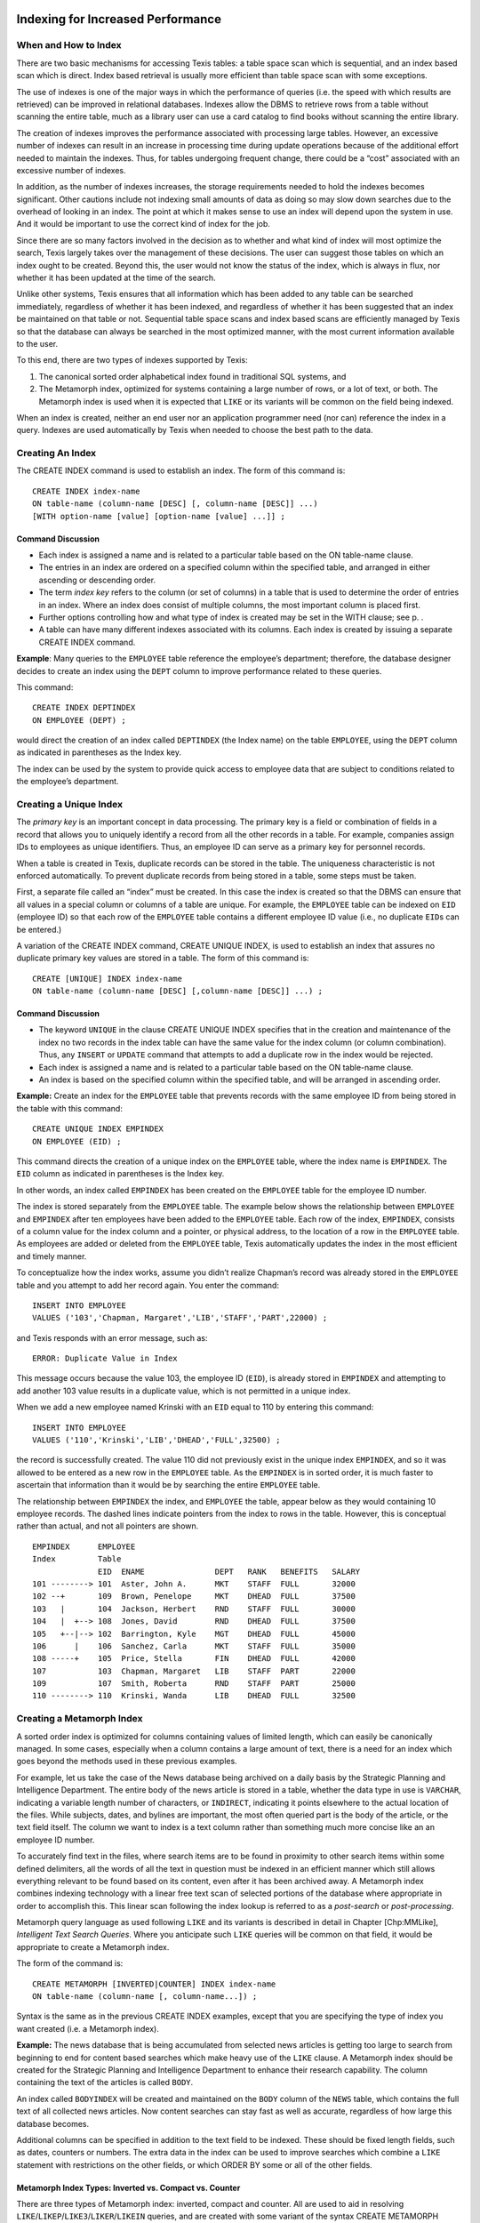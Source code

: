 Indexing for Increased Performance
----------------------------------


When and How to Index
~~~~~~~~~~~~~~~~~~~~~

There are two basic mechanisms for accessing Texis tables: a table space
scan which is sequential, and an index based scan which is direct. Index
based retrieval is usually more efficient than table space scan with
some exceptions.

The use of indexes is one of the major ways in which the performance of
queries (i.e. the speed with which results are retrieved) can be
improved in relational databases. Indexes allow the DBMS to retrieve
rows from a table without scanning the entire table, much as a library
user can use a card catalog to find books without scanning the entire
library.

The creation of indexes improves the performance associated with
processing large tables. However, an excessive number of indexes can
result in an increase in processing time during update operations
because of the additional effort needed to maintain the indexes. Thus,
for tables undergoing frequent change, there could be a “cost”
associated with an excessive number of indexes.

In addition, as the number of indexes increases, the storage
requirements needed to hold the indexes becomes significant. Other
cautions include not indexing small amounts of data as doing so may slow
down searches due to the overhead of looking in an index. The point at
which it makes sense to use an index will depend upon the system in use.
And it would be important to use the correct kind of index for the job.

Since there are so many factors involved in the decision as to whether
and what kind of index will most optimize the search, Texis largely
takes over the management of these decisions. The user can suggest those
tables on which an index ought to be created. Beyond this, the user
would not know the status of the index, which is always in flux, nor
whether it has been updated at the time of the search.

Unlike other systems, Texis ensures that all information which has been
added to any table can be searched immediately, regardless of whether it
has been indexed, and regardless of whether it has been suggested that
an index be maintained on that table or not. Sequential table space
scans and index based scans are efficiently managed by Texis so that the
database can always be searched in the most optimized manner, with the
most current information available to the user.

To this end, there are two types of indexes supported by Texis:

#. The canonical sorted order alphabetical index found in traditional
   SQL systems, and

#. The Metamorph index, optimized for systems containing a large number
   of rows, or a lot of text, or both. The Metamorph index is used when
   it is expected that ``LIKE`` or its variants will be common on the
   field being indexed.

When an index is created, neither an end user nor an application
programmer need (nor can) reference the index in a query. Indexes are
used automatically by Texis when needed to choose the best path to the
data.


Creating An Index
~~~~~~~~~~~~~~~~~

The CREATE INDEX command is used to establish an index. The form of this
command is:

::

         CREATE INDEX index-name
         ON table-name (column-name [DESC] [, column-name [DESC]] ...)
         [WITH option-name [value] [option-name [value] ...]] ;


Command Discussion
""""""""""""""""""

-  Each index is assigned a name and is related to a particular table
   based on the ON table-name clause.

-  The entries in an index are ordered on a specified column within the
   specified table, and arranged in either ascending or descending
   order.

-  The term *index key* refers to the column (or set of columns) in a
   table that is used to determine the order of entries in an index.
   Where an index does consist of multiple columns, the most important
   column is placed first.

-  Further options controlling how and what type of index is created may
   be set in the WITH clause; see p. .

-  A table can have many different indexes associated with its columns.
   Each index is created by issuing a separate CREATE INDEX command.

**Example**: Many queries to the ``EMPLOYEE`` table reference the
employee’s department; therefore, the database designer decides to
create an index using the ``DEPT`` column to improve performance related
to these queries.

This command:

::

         CREATE INDEX DEPTINDEX
         ON EMPLOYEE (DEPT) ;

would direct the creation of an index called ``DEPTINDEX`` (the Index
name) on the table ``EMPLOYEE``, using the ``DEPT`` column as indicated
in parentheses as the Index key.

The index can be used by the system to provide quick access to employee
data that are subject to conditions related to the employee’s
department.


Creating a Unique Index
~~~~~~~~~~~~~~~~~~~~~~~

The *primary key* is an important concept in data processing. The
primary key is a field or combination of fields in a record that allows
you to uniquely identify a record from all the other records in a table.
For example, companies assign IDs to employees as unique identifiers.
Thus, an employee ID can serve as a primary key for personnel records.

When a table is created in Texis, duplicate records can be stored in the
table. The uniqueness characteristic is not enforced automatically. To
prevent duplicate records from being stored in a table, some steps must
be taken.

First, a separate file called an “index” must be created. In this case
the index is created so that the DBMS can ensure that all values in a
special column or columns of a table are unique. For example, the
``EMPLOYEE`` table can be indexed on ``EID`` (employee ID) so that each
row of the ``EMPLOYEE`` table contains a different employee ID value
(i.e., no duplicate ``EID``\ s can be entered.)

A variation of the CREATE INDEX command, CREATE UNIQUE INDEX, is used to
establish an index that assures no duplicate primary key values are
stored in a table. The form of this command is:

::

         CREATE [UNIQUE] INDEX index-name
         ON table-name (column-name [DESC] [,column-name [DESC]] ...) ;


Command Discussion
""""""""""""""""""

-  The keyword ``UNIQUE`` in the clause CREATE UNIQUE INDEX specifies
   that in the creation and maintenance of the index no two records in
   the index table can have the same value for the index column (or
   column combination). Thus, any ``INSERT`` or ``UPDATE`` command that
   attempts to add a duplicate row in the index would be rejected.

-  Each index is assigned a name and is related to a particular table
   based on the ON table-name clause.

-  An index is based on the specified column within the specified table,
   and will be arranged in ascending order.

**Example:** Create an index for the ``EMPLOYEE`` table that prevents
records with the same employee ID from being stored in the table with
this command:

::

         CREATE UNIQUE INDEX EMPINDEX
         ON EMPLOYEE (EID) ;

This command directs the creation of a unique index on the ``EMPLOYEE``
table, where the index name is ``EMPINDEX``. The ``EID`` column as
indicated in parentheses is the Index key.

In other words, an index called ``EMPINDEX`` has been created on the
``EMPLOYEE`` table for the employee ID number.

The index is stored separately from the ``EMPLOYEE`` table. The example
below shows the relationship between ``EMPLOYEE`` and ``EMPINDEX`` after
ten employees have been added to the ``EMPLOYEE`` table. Each row of the
index, ``EMPINDEX``, consists of a column value for the index column and
a pointer, or physical address, to the location of a row in the
``EMPLOYEE`` table. As employees are added or deleted from the
``EMPLOYEE`` table, Texis automatically updates the index in the most
efficient and timely manner.

To conceptualize how the index works, assume you didn’t realize
Chapman’s record was already stored in the ``EMPLOYEE`` table and you
attempt to add her record again. You enter the command:

::

         INSERT INTO EMPLOYEE
         VALUES ('103','Chapman, Margaret','LIB','STAFF','PART',22000) ;

and Texis responds with an error message, such as:

::

         ERROR: Duplicate Value in Index

This message occurs because the value 103, the employee ID (``EID``), is
already stored in ``EMPINDEX`` and attempting to add another 103 value
results in a duplicate value, which is not permitted in a unique index.

When we add a new employee named Krinski with an ``EID`` equal to 110 by
entering this command:

::

         INSERT INTO EMPLOYEE
         VALUES ('110','Krinski','LIB','DHEAD','FULL',32500) ;

the record is successfully created. The value 110 did not previously
exist in the unique index ``EMPINDEX``, and so it was allowed to be
entered as a new row in the ``EMPLOYEE`` table. As the ``EMPINDEX`` is
in sorted order, it is much faster to ascertain that information than it
would be by searching the entire ``EMPLOYEE`` table.

The relationship between ``EMPINDEX`` the index, and ``EMPLOYEE`` the
table, appear below as they would containing 10 employee records. The
dashed lines indicate pointers from the index to rows in the table.
However, this is conceptual rather than actual, and not all pointers are
shown.

::

    EMPINDEX      EMPLOYEE
    Index         Table
                  EID  ENAME               DEPT   RANK   BENEFITS   SALARY
    101 --------> 101  Aster, John A.      MKT    STAFF  FULL       32000
    102 --+       109  Brown, Penelope     MKT    DHEAD  FULL       37500
    103   |       104  Jackson, Herbert    RND    STAFF  FULL       30000
    104   |  +--> 108  Jones, David        RND    DHEAD  FULL       37500
    105   +--|--> 102  Barrington, Kyle    MGT    DHEAD  FULL       45000
    106      |    106  Sanchez, Carla      MKT    STAFF  FULL       35000
    108 -----+    105  Price, Stella       FIN    DHEAD  FULL       42000
    107           103  Chapman, Margaret   LIB    STAFF  PART       22000
    109           107  Smith, Roberta      RND    STAFF  PART       25000
    110 --------> 110  Krinski, Wanda      LIB    DHEAD  FULL       32500


Creating a Metamorph Index
~~~~~~~~~~~~~~~~~~~~~~~~~~

A sorted order index is optimized for columns containing values of
limited length, which can easily be canonically managed. In some cases,
especially when a column contains a large amount of text, there is a
need for an index which goes beyond the methods used in these previous
examples.

For example, let us take the case of the News database being archived on
a daily basis by the Strategic Planning and Intelligence Department. The
entire body of the news article is stored in a table, whether the data
type in use is ``VARCHAR``, indicating a variable length number of
characters, or ``INDIRECT``, indicating it points elsewhere to the
actual location of the files. While subjects, dates, and bylines are
important, the most often queried part is the body of the article, or
the text field itself. The column we want to index is a text column
rather than something much more concise like an an employee ID number.

To accurately find text in the files, where search items are to be found
in proximity to other search items within some defined delimiters, all
the words of all the text in question must be indexed in an efficient
manner which still allows everything relevant to be found based on its
content, even after it has been archived away. A Metamorph index
combines indexing technology with a linear free text scan of selected
portions of the database where appropriate in order to accomplish this.
This linear scan following the index lookup is referred to as a
*post-search* or *post-processing*.

Metamorph query language as used following ``LIKE`` and its variants is
described in detail in Chapter [Chp:MMLike], *Intelligent Text Search
Queries*. Where you anticipate such ``LIKE`` queries will be common on
that field, it would be appropriate to create a Metamorph index.

The form of the command is:

::

         CREATE METAMORPH [INVERTED|COUNTER] INDEX index-name
         ON table-name (column-name [, column-name...]) ;

Syntax is the same as in the previous CREATE INDEX examples, except that
you are specifying the type of index you want created (i.e. a Metamorph
index).

**Example:** The news database that is being accumulated from selected
news articles is getting too large to search from beginning to end for
content based searches which make heavy use of the ``LIKE`` clause. A
Metamorph index should be created for the Strategic Planning and
Intelligence Department to enhance their research capability. The column
containing the text of the articles is called ``BODY``.

An index called ``BODYINDEX`` will be created and maintained on the
``BODY`` column of the ``NEWS`` table, which contains the full text of
all collected news articles. Now content searches can stay fast as well
as accurate, regardless of how large this database becomes.

Additional columns can be specified in addition to the text field to be
indexed. These should be fixed length fields, such as dates, counters or
numbers. The extra data in the index can be used to improve searches
which combine a ``LIKE`` statement with restrictions on the other
fields, or which ORDER BY some or all of the other fields.


Metamorph Index Types: Inverted vs. Compact vs. Counter
"""""""""""""""""""""""""""""""""""""""""""""""""""""""

There are three types of Metamorph index: inverted, compact and counter.
All are used to aid in resolving
``LIKE``/``LIKEP``/``LIKE3``/``LIKER``/``LIKEIN`` queries, and are
created with some variant of the syntax CREATE METAMORPH INDEX.


Inverted
""""""""

An inverted Metamorph index is the most commonly used type of Metamorph
index, and is created with CREATE METAMORPH INVERTED INDEX. In Texis
version 7 (and ``compatibilityversion`` 7) and later, this is the
default Metamorph index type created when no other flags are given, e.g.
CREATE METAMORPH INDEX; in version 6 (or ``compatibilityversion`` 6), a
compact index is created. The version 7 index option WORDPOSITIONS ’on’
(p. ) also explicitly creates this type of Metamorph index (same effect
as the ``INVERTED`` flag after ``METAMORPH``).

An inverted Metamorph index maintains knowledge not only of what rows
words occur in, but also what position in each row the words occur in
(the ``WORDPOSITIONS``). With such an index Texis can often avoid a
post-search altogether, because the index contains all the information
needed for phrase resolution and rank computation. This can speed up
searches more than a compact Metamorph index, especially for ranking
queries using ``LIKEP``, or phrase searches. Because of the greater
range of queries resolvable with an inverted Metamorph index (vs.
compact), in Texis version 7 and later it is the default Metamorph type
created. However, an inverted Metamorph index consumes more disk space,
typically 20-30% of the text size versus about 7% for a compact
Metamorph index. Index updating is also slower because of this.


Compact
"""""""

A compact Metamorph index maintains knowledge of what rows words occur
in, but does not store word position information. In Texis version 7 and
later, it is created by adding the index option WORDPOSITIONS ’off’
(p. ). In Texis version 6 and earlier, this was the default Metamorph
index type, and was created with CREATE METAMORPH INDEX (no
flags/options).

Because of the lack of word position information, a compact Metamorph
index only consumes about 7% of the text size in disk space (vs. about
20-30% for a Metamorph inverted index); this compact size can also speed
up its usage. However, a post-process search is needed after index usage
if the query needs word-position information (e.g. to resolve phrases,
within “``w/N``” operators, ``LIKEP`` ranking), which can greatly slow
such queries. Thus a compact Metamorph index is best suited to queries
that do not need word position information, such as single non-phrased
words with no special pattern matchers, and no ranking (e.g. ``LIKE``).
A ``LIKER`` or ``LIKE3`` search (below), which never does a post-search,
can also use a compact Metamorph index without loss of performance.


Counter
"""""""

A Metamorph counter index contains the same information that a compact
Metamorph index has, but also includes additional information which
improves the performance of ``LIKEIN`` queries. If you are doing
``LIKEIN`` queries then you should create this type of index, otherwise
you should use either the normal or inverted forms of the Metamorph
index. A Metamorph counter index is created with CREATE METAMORPH
COUNTER INDEX; in Texis version 7 and later the COUNTS ’on’ index option
(p. ) can be given instead of the ``COUNTER`` flag to accomplish the
same action.


Metamorph Index Capabilities and Limitations
""""""""""""""""""""""""""""""""""""""""""""

As with any tool the best use can be obtained by knowing the
capabilities and limitations of the tool. The Metamorph index allows for
rapid location of records containing one or more keywords. The Metamorph
index also takes care of some of the set logic.

The following should be noted when generating queries. The most
important point is the choice of keywords. If a keyword is chosen that
occurs in many files, then the index will have to do more work to keep
track of all the files possibly containing that word. A good general
rule of thumb is “The longer the word, the faster the search”.

Also, neither type of Metamorph index is useful for special pattern
matchers (REX, XPM, NPM) as these terms cannot be indexed. If other
indexable terms are present in the query, the index will be used with
them to narrow the result list, but a post-search or possibly even a
complete linear scan of the table may be needed to resolve special
pattern matchers.


Using LIKE3 for Index Only Search (No Post-Search)
~~~~~~~~~~~~~~~~~~~~~~~~~~~~~~~~~~~~~~~~~~~~~~~~~~

In certain special cases, such as static information which does not
change at all except under very controlled circumstances easily managed
by the system administrator, there may be instances where an index based
search with no qualifying linear post-search may be done without losing
meaningful responses to entered queries.

This kind of search is completely optimized based on certain defaults
which would be known to be acceptable, including:

-  All the search items can be keywords (i.e., no special pattern
   matchers will be used).

-  All searches can be done effectively within the length of the field
   (i.e., the delimiters used to define proximity of search items is the
   length of the whole text field).

As more often than not maintaining all the above rules is impractical,
dispensing with the post-search would not be done very frequently.
However, in some circumstances where these rules fit, the search
requirements are narrow, and speed is of the essence, the post-search
can be eliminated for optimization purposes.

Texis will examine the query given to ``LIKE``, and if it can guarantee
the same results without the post-search it will not perform the
post-search, and ``LIKE`` will then be equivalent to ``LIKE3``. With
these caveats in mind, ``LIKE3`` may be substituted for ``LIKE`` in any
of the queries illustrated in the previous chapters.


Creating an Inverted Index
~~~~~~~~~~~~~~~~~~~~~~~~~~

The inverted index (not to be confused with a Metamorph inverted index–a
different type of index) is a highly specialized index, which is
designed to speed up one class of query only, and as such has some
limitations on its use. The primary limitation is that it can currently
only be used on a field that is of the type UNSIGNED INT or ``DATE``.
Inverted indexes can be used to speed up the ORDER BY operation in the
case that you are ordering by the field that was indexed only. For
maximum effect you should also have the indexed ordered in the same
manner as the ORDER BY. In other words if you want a descending order,
you should have a descending index.

An inverted index can be created using this command:

::

         CREATE INVERTED INDEX SALINDEX
         ON EMPLOYEE (SALARY) ;


Index Options
~~~~~~~~~~~~~

A series of index options may be specified using a WITH clause at the
end of any CREATE [index-type] INDEX statement:

::

         CREATE [index-type] INDEX index-name
         ON table-name (column-name [DESC] [, column-name [DESC]] ...)
         [WITH option-name [value] [option-name [value] ...]] ;

Index options control how the index is made, or what sub-type of index
is created. Many options are identical to global or server properties
set with the SET statement (p. ), but as options are set directly in the
CREATE INDEX statement, they override those server properties, yet only
apply to the statement they are set in. Thus, using index options allows
modularization of CREATE INDEX statements, making it clearer what
settings apply to what index by directly specifying them in the CREATE
statement, and avoiding side-effects on later statements.

Note that the WITH clause is only supported in Texis version 7 and
later. Previous releases can only set server-wide properties, via the
SET statement.


Available Options
"""""""""""""""""

The available index options are as follows. Note that some options are
only applicable to certain index types, as noted; using a option that
does not apply to the given index type will result in an error:

-  | ``counts 'on'|'off'``
   | For Metamorph or Metamorph counter index types only. If set to
     “``on``”, creates a Metamorph counter type index (useful for
     ``LIKEIN`` searches); if “``off``” (the default), a regular
     Metamorph or Metamorph inverted index is created.

-  | ``indexmaxsingle N``
   | For Metamorph, Metamorph inverted, and Metamorph counter index
     types only. Same as the indexmaxsingle server property (p. ).

-  | ``indexmem N``

-  | ``indexmeter N|type``

-  | ``indexspace N``

-  | ``indexvalues type``
   | These options have the same effect as the same-named server
     properties set with SET.

-  | ``indexversion N``

-  | ``keepnoise 'on'|'off'``

-  | ``noiselist ('word','word',...)``

-  | ``textsearchmode mode``

-  | ``wordexpressions ('expr','expr',...)``
   | For Metamorph, Metamorph inverted, and Metamorph counter index
     types only. Same effect as the same-named server properties.

-  | ``wordpositions 'on'|'off'``
   | For Metamorph and Metamorph inverted index types only. If “``on``”
     (the default in version or ``compatibilityversion`` 7 and later),
     creates a full-inversion (Metamorph inverted) index; if “``off``”,
     creates a compact (Metamorph) index.

-  | ``max_index_text N``

-  | ``stringcomparemode mode``
   | For regular index types only. Same effect as the same-named server
     properties.


Dropping an Index
~~~~~~~~~~~~~~~~~

Any index – unique or non-unique, sorted order or Metamorph – can be
eliminated if it is no longer needed. The DROP INDEX command is used to
remove an index. The format of this command is similar to the DROP TABLE
command illustrated in Chapter [chp:TabDef].

::

         DROP INDEX  index-name ;

**Example:** Let’s say the ``DEPTINDEX`` is no longer needed. Delete it
with this statement:

::

         DROP INDEX  DEPTINDEX ;

The table on which the index was created would not be touched. However,
the index created for it has been removed.


Keeping the Database Current
----------------------------

[chp:DBCurr]

To keep the data in your database current, three types of transactions
must be performed on the data. These transactions are:

#. Adding new records.

#. Changing existing records.

#. Deleting records no longer needed.


Adding New Records
~~~~~~~~~~~~~~~~~~

Once a table has been defined and before any data can be retrieved, data
must be entered into the table. Initially, data can be entered into the
table in several ways:

-  Batch mode: Data is loaded into the table from a file.

-  Interactive mode: Data for each record is added by interactive
   prompting of each column in a record.

-  Line Input: A row of data is keyed for insertion into a table using a
   line editor and then is submitted to the database.

Generally a Load Program would be used to load data into the tables at
the outset. It would be unusual to use line input especially to get
started, but it is used in the following examples so that the correct
syntax can be clearly seen.


Inserting One Row at a Time
"""""""""""""""""""""""""""

In addition to initially loading data into tables, records can be added
at any time to keep a table current. For example, if a new employee is
hired, a new record, or row, would be added to the EMPLOYEE table. The
``INSERT`` command is used to enter a row into a table. The command has
two formats:

#. Entering one row at a time.

#. Entering multiple rows at a time.

In the first format, the user enters values one row at a time, using the
following version of the ``INSERT`` command:

::

         INSERT INTO  table-name [(column-name1 [,column-name2] ... )]
         VALUES  (value1, value2 ... ) ;


Command Discussion
""""""""""""""""""

-  The INSERT INTO clause indicates that you intend to add a row to a
   table.

-  Following the INSERT INTO clause, the user specifies the name of the
   table into which the data is to be inserted.

-  When data values are being entered in the same order the columns were
   created in there is no need to list the column names following the
   INSERT INTO clause. However, sometimes when a row is added, the
   correct ordering of column values is not known. In those cases, the
   columns being added must be listed following the table name in the
   order that the values will be supplied.

-  Following the keyword VALUES are the values to be added to one row of
   a table. The entire row of values is placed within parentheses. Each
   data value is separated from the next by a comma. The first value
   corresponds to the first column in the table; the second value
   corresponds to the second column in the table, and so on.

**Example:** When the EMPLOYEE table is first created, it has no
employee data stored in it. Add the first record to the table, where the
data values we have are as follows:

::

         EID = 101
         ENAME = Aster, John A.
         DEPT = MKT
         RANK = STAFF
         BENEFITS = FULL
         SALARY = 32000

You can create a record containing these values by entering this
command:

::

         INSERT INTO EMPLOYEE
         VALUES (101,'Aster, John A.','MKT','STAFF','FULL',32000) ;

Quotes are placed around character values so Texis can distinguish data
values from column names.

A new employee record gets added to the EMPLOYEE table, so that the
table now looks like this, if this were the only row entered:

::

      EID  ENAME               DEPT   RANK   BENEFITS   SALARY

      101  Aster, John A.      MKT    STAFF  FULL       32000


Inserting Text
""""""""""""""

There are a few different ways to manage large quantities of text in a
database. The previous examples given for the REPORT table concentrated
on the VARCHAR (variable length character) column which held a filename
as a character string; e.g., ``'/data/rnd/ink.txt'`` as stored in the
FILENAME column. This column manages the filename only, not the text
contained in that file.

In the examples used in Chapter [chp:TabDef], *Table Definition*, a
RESUME table is created which uses a VARCHAR field of around 2000
characters to hold the text of the resumes. In this case, the job
experience text of each resume is stored in the column EXP. A Load
Program would be used to insert text of this length into the column of a
table.

Another way Texis has of managing text is to allow the files to remain
outside the confines of the table. Where the INDIRECT data type is used,
a filename can be entered as a value which points to an actual file,
rather than treated as a character string. The INDIRECT type looks at
the contents of the file when doing ``LIKE``, and these contents can be
retrieved using the API (Application Program Interface).

The form of the INSERT INTO command is the same as above. Where a data
type is defined as ``INDIRECT``, a filename may be entered as the value
of one or more columns.

**Example:** Let’s say we have the following information available for a
resume to be entered into the RESUME table, and that the job experience
column EXP has been defined as INDIRECT.

::

        RES_ID = R421
        RNAME = Smith, James
        JOB = Jr Analyst
        EDUC = B.A. 1982 Radford University
        EXP = contained in the resume file "/usr/local/resume/smith.res"

Use this INSERT INTO statement to add a row containing this information
to the RESUME table:

::

         INSERT INTO RESUME
         VALUES ('R421','Smith, James','Jr Analyst',
                 'B.A. 1982 Radford University',
                 '/usr/local/resume/smith.res') ;

The EXP column acts as a pointer to the full text files containing the
resumes. As such, the text in those files responds to all
``SELECT``-``FROM``-``WHERE`` statements. Thus Metamorph queries used
after ``LIKE`` can be done on the text content manipulated by Texis in
this table.


Inserting Multiple Rows at a Time
"""""""""""""""""""""""""""""""""

In addition to adding values to a table one row at a time, you can also
use a variation of the ``INSERT`` command to load some or all data from
one table into another table. The second form of the ``INSERT`` command
is used when you want to create a new table based on the results of a
query against an existing table. The form of this ``INSERT`` command is:

::

         INSERT INTO table-name
           SELECT  expression1 [,expression2] ...
           FROM    table-name
           [WHERE  search-condition] ;


Command Discussion
""""""""""""""""""

-  The INSERT INTO clause indicates that you intend to add a row or rows
   to a table.

-  Following the INSERT INTO clause, the user specifies the name of the
   table to be updated.

-  The query is evaluated, and a copy of the results from the query is
   stored in the table specified after the INSERT INTO clause. If rows
   already exist in the table being copied to, then the new rows are
   added to the end of the table.

-  Block inserts of text columns using ``INDIRECT`` respond just as any
   other column.

**Example:** Finance wants to do an analysis by department of the
consequences of a company wide 10% raise in salaries, as it would affect
overall departmental budgets. We want to manipulate the relational
information stored in the database without affecting the actual table in
use.

*Step 1:* Create a new table named EMP\_RAISE, where the projected
results can be studied without affecting the live stored information.
Use this CREATE TABLE statement, which defines data types as in the
original table, EMPLOYEE, creating an empty table.

::

         CREATE TABLE  EMP_RAISE
           (EID       INTEGER
            ENAME     CHAR(15)
            DEPT      CHAR(3)
            RANK      CHAR(5)
            BENEFITS  CHAR(4)
            SALARY    INTEGER) ;

*Step 2:* Copy the data in the EMPLOYEE table to the EMP\_RAISE table.
We will later change salaries to the projected new salaries using the
``UPDATE`` command. For now, the new table must be loaded as follows:

::

         INSERT INTO  EMP_RAISE
           SELECT  *
           FROM    EMPLOYEE ;

The number of records which exist in the EMPLOYEE table at the time this
INSERT INTO command is done is the number of records which will be
created in the new EMP\_RAISE table. Now that the new table has data
values, it can be queried and updated, without affecting the data in the
EMPLOYEE table.

An easier way to create a copy of the table is to use the following
syntax:

::

         CREATE TABLE  EMP_RAISE AS
           SELECT  *
           FROM    EMPLOYEE ;

which creates the table, and copies it in one statement. Any indexes on
the original table will not be created on the new one.


Updating Records
~~~~~~~~~~~~~~~~

Very often data currently stored in a table needs to be corrected or
changed. For example, a name may be misspelled or a salary figure
increased. To modify the values of one or more columns in one or more
records of a table, the user specifies the ``UPDATE`` command. The
general form of this statement is:

::

         UPDATE  table-name
         SET     column-name1 = expression1
                 [,column-name2 = expression2] ...
         [WHERE  search-condition] ;


Command Discussion
""""""""""""""""""

-  The ``UPDATE`` clause indicates which table is to be modified.

-  The SET clause is followed by the column or columns to be modified.
   The expression represents the new value to be assigned to the column.
   The expression can contain constants, column names, or arithmetic
   expressions.

-  The record or records being modified are found by using a search
   condition. All rows that satisfy the search condition are updated. If
   no search condition is supplied, all rows in the table are updated.

**Example:** Change the benefits for the librarian Margaret Chapman from
partial to full with this statement:

::

         UPDATE EMPLOYEE
         SET    BENEFITS = 'FULL'
         WHERE  EID = 103 ;

The value ``'FULL'`` is the change being made. It will replace the
current value ``'PART'`` listed in the BENEFITS column for Margaret
Chapman, whose employee ID number is 103. A change is made for all
records that satisfy the search condition; in this example, only one row
is updated.

**Example:** The finance analysis needs to include the effects of a 10%
pay raise to all staff; i.e., to all employees whose RANK is STAFF.

Use this statement to update all staff salaries with the intended raise:

::

         UPDATE  EMP_RAISE
         SET     SALARY = SALARY * 1.1
         WHERE   RANK = 'STAFF' ;

If a portion of the EMP\_RAISE table looked like this before the update:

::

      EID  ENAME               DEPT   RANK   BENEFITS   SALARY
      101  Aster, John A.      MKT    STAFF  FULL       32000
      102  Barrington, Kyle    MGT    DHEAD  FULL       45000
      103  Chapman, Margaret   LIB    STAFF  PART       22000
      104  Jackson, Herbert    RND    STAFF  FULL       30000
      105  Price, Stella       FIN    DHEAD  FULL       42000
      106  Sanchez, Carla      MKT    STAFF  FULL       35000
      107  Smith, Roberta      RND    STAFF  PART       25000

It would look like this after the update operation:

::

      EID  ENAME               DEPT   RANK   BENEFITS   SALARY
      101  Aster, John A.      MKT    STAFF  FULL       35200
      102  Barrington, Kyle    MGT    DHEAD  FULL       45000
      103  Chapman, Margaret   LIB    STAFF  PART       24200
      104  Jackson, Herbert    RND    STAFF  FULL       33000
      105  Price, Stella       FIN    DHEAD  FULL       42000
      106  Sanchez, Carla      MKT    STAFF  FULL       38500
      107  Smith, Roberta      RND    STAFF  PART       27500

Notice that only the STAFF rows are changed to reflect the increase.
DHEAD row salaries remain as they were. As a word of caution, it’s easy
to “accidentally” modify all rows in a table. Check your statement
carefully before executing it.


Making a Texis Owned File
~~~~~~~~~~~~~~~~~~~~~~~~~

When a file is inserted into an INDIRECT column, the ownership and
location of the file remains as it was when loaded. If the resume file
called “``/usr/local/resume/smith.res``” was owned by the Library, it
will remain so when pointed to by the INDIRECT column unless you take
steps to make it otherwise. For example, if Personnel owns the RESUME
table but not the files themselves, an attempt to update the resume
files would not be successful. The management and handling of the resume
files is still in the domain of the Library.

The system of INDIRECT data types is a system of pointers to files. The
file pointed to can either exist on the system already and remain where
it is, or you can instruct Texis to create a copy of the file under its
own ownership and control. In either case, the file still exists outside
of Texis.

Where you want Texis to own a copy of the data, a Texis owned file can
be made with the TOIND function. You can then do whatever you want with
one version without affecting the other, including removing the original
if that is appropriate. The permissions on such Texis owned files will
be the same as the ownership and permissions assigned to the Texis table
which owns it.

The file is copied into the table using an ``UPDATE`` statement. The
form of ``UPDATE`` is the same, but with special use of the expression
for the column name following SET. The form of this portion of the
``UPDATE`` statement would be:

::

         UPDATE  table-name
         SET     column-name = toind (fromfile ('local-file') ) ;

The change you are making is to the named column. With SET, you are
taking text from the file (“fromfile”) as it currently exists on the
system (“local-file”), and copying it to an INDIRECT text column
(“toind”) pointed to by the Texis table named by ``UPDATE``. The name of
the local file is in quotes, as it is a character string, and is in
parentheses as the argument of the function “``fromfile``”. The whole
“``fromfile``” function is in parentheses as the argument of the
function “``toind``”.

**Example:** To make a Texis owned copy of the Smith resume file for the
RESUME table, use this ``UPDATE`` statement:

::

         UPDATE  RESUME
         SET     EXP = toind (fromfile ('/usr/local/resume/smith.res') ) ;

The “``smith.res``” file now exists as part of the Texis table RESUME,
while still remaining outside it. Once you have made Texis owned copies
of any such files, you can operate on the text in the table without
affecting the originals. And you can decide whether it is prudent to
retain the original copies of the files or whether that would now be an
unnecessary use of space.


Deleting Records
~~~~~~~~~~~~~~~~

Records are removed from the database when they are no longer relevant
to the application. For example, if an employee leaves the company, data
concerning that person can be removed. Or if we wish to remove the data
from certain departments which are not of interest to the pay raise
analysis, we can delete those records from the temporary analysis table.

Deleting a record removes all data values in a row from a table. One or
more rows from a table can be deleted with the use of the ``DELETE``
command. This command has the following form:

::

         DELETE FROM  table-name
         [WHERE  search-condition] ;


Command Discussion
""""""""""""""""""

-  The DELETE FROM clause indicates you want to remove a row from a
   table. Following this clause, the user specifies the name of the
   table from which data is to be deleted.

-  To find the record or records being deleted, use a search condition
   similar to that used in the ``SELECT`` statement.

-  Where INDIRECT text columns are concerned, such rows will be deleted
   just as any other when DELETE FROM is used. However, the files
   pointed to by INDIRECT will only be removed where managed by Texis,
   as defined in the previous section on Texis owned files.

An employee whose ID number is 117 has quit his job. Use this statement
to delete his record from the EMPLOYEE table.

::

         DELETE FROM EMPLOYEE
         WHERE  EID = 117 ;

All records which satisfy the search condition are deleted. In this
case, one record is deleted from the table. Note that the entire record:

::

         117  Peters, Robert      SPI    DHEAD  FULL       34000

is deleted, not just the column specified in the ``WHERE`` clause.

When you delete records, aim for consistency. For example, if you intend
to delete Peters’ record in the EMPLOYEE table, you must also delete the
reference to Peters as department head in the DEPARTMENT table and so
on. This would involve two separate operations.

**Example:** Let’s say we want to delete all the department heads from
the EMP\_RAISE table as they are not really part of the analysis. Use
this statement:

::

         DELETE FROM EMP_RAISE
         WHERE  RANK = 'DHEAD' ;

The block of all records of employees who are department heads are
removed from the EMP\_RAISE table, leaving the table with just these
entries:

::

      EID  ENAME               DEPT   RANK   BENEFITS   SALARY
      101  Aster, John A.      MKT    STAFF  FULL       32000
      103  Chapman, Margaret   LIB    STAFF  PART       22000
      104  Jackson, Herbert    RND    STAFF  FULL       30000
      106  Sanchez, Carla      MKT    STAFF  FULL       35000
      107  Smith, Roberta      RND    STAFF  PART       25000

If the finance analyst wanted to empty the table of existing entries and
perhaps load in new ones from a different part of the organization, this
could be done with this statement:

::

         DELETE FROM  EMP_RAISE ;

All rows of EMP\_RAISE would be deleted, leaving an empty table.
However, the definition of the table has not been deleted; it still
exists even though it has no data values, so rows can be added to the
table at any time.

It is important to note the difference between the ``DELETE`` command
and the DROP TABLE command. In the former, you eliminate one or more
rows from the indicated table. However, the structure of the table is
still defined, and rows can be added to the table at any time. In the
case of the DROP TABLE command, the table definition is removed from the
system catalog. You have removed not only access to the data in the
table, but also access to the table itself. Thus, to add data to a
“dropped” table, you must first create the table again.


Security
--------

[Chp:Sec]

Many people have access to a database: managers, analysts, data-entry
clerks, programmers, temporary workers, and so on. Each individual or
group needs different access to the data in the database. For example,
the Finance Director needs access to salary data, while the receptionist
needs access only to names and departments. R&D needs access to the
library’s research reports, while Legal needs access to depositions in
pertinent court cases.

Texis maintains permissions which work in conjunction with the operating
system security. Texis will not change the operating system permissions
on a table, but it will change the permissions on the indices to match
those on the table.

This scheme allows the operating system to give a broad class of
security, while Texis maintains finer detail. The reason for the
combination is that Texis can not control what the user does with the
operating system, and the operating system does not have the detailed
permissions required for a database.

When a table is created it initially has full permissions for the
creator, and read/write operating system permissions for the creator
only.

When using Texis permissions the operating system can still deny access
which Texis believes is proper. To prevent this from happening Texis
should always be run as one user id, which owns the database. The
easiest way of doing this on Unix is to set the suid bit on all the
programs that form the Texis package, as well as any user programs
written with the direct library, and change the user to a common user,
for example texis. Alternative methods may exist for other operating
systems.


Creating Users and Logging In
~~~~~~~~~~~~~~~~~~~~~~~~~~~~~

When a database is created there are two users created by default. The
default users are PUBLIC and \_SYSTEM. PUBLIC has the minimal
permissions possible in Texis, and \_SYSTEM has the maximum permissions
in Texis. When these are created they are created without any password.
You should change the password on \_SYSTEM to prevent security issues.
The password on PUBLIC can be left blank to allow anonymous access to
the database, or it can be set to restrict access.

When logging into Texis the username will default to PUBLIC if none is
specified. This means that tables will be created owned by PUBLIC, and
all users will have permissions to use the tables. It is possible to use
only the PUBLIC user while developing a database, although if multiple
people are working on the database you should see the previous comments
about operating system permissions.

To create new users in the database you must may either use the program
tsql -a a, and you will be prompted for the user’s information, or you
can user the CREATE USER SQL statement. You must log in as \_SYSTEM to
add or delete users.

The syntax for the user administration command in SQL are as follows:

::

    CREATE USER username IDENTIFIED BY password ;

    ALTER  USER username IDENTIFIED BY password ;

    DROP   USER username ;

You may issue the ``ALTER`` ``USER`` command if you are logged in as the
same user that is given in the statement, or if you are \_SYSTEM. The
password should be given as a string in single quotes. The ``ALTER``
``USER`` statement is used to change a user’s password; the new password
being specified in the command. Dropping a user will not remove any
tables owned by that user.


Granting Privileges
~~~~~~~~~~~~~~~~~~~

In Texis, the creator of the database would be the automatic
administrator of security. This individual can grant to other users
different powers, such as the ability to read only, to modify, or to
delete data in the database. Through the authorization subsystem, user
names and password control which users can see what data. Each user
signs onto the computer system with his or her own user name and
password (i.e., user identification) and cannot access without
permission tables created by some other user with a different user name.

The person who creates a table is considered the “owner” of the table.
Initially, that person is the only one who can access, update, and
destroy the table. The owner, however, can grant to other users the
right, or privilege, to do the following:

-  Access the tables created by the owner.

-  Add, change, or delete values in a table.

-  Grant rights the user receives from the owner to other users.

The owner of the table can grant to other users privileges that include
the following:

``SELECT``: Retrieve rows without changing values in a table.

``INSERT``: Add new rows to a table.

``UPDATE``: Change values in a table.

``DELETE``: Remove rows from a table.

The authorization subsystem of Texis is based on privileges that are
controlled by the statements GRANT and REVOKE. The GRANT command allows
the “owner” of a table to specify the operations, or privileges, that
other users may perform on a table. The format of the command is:

::

         GRANT  [ALL]
                privilege1 [,privilege2] ...
         ON     table-name1
         TO     PUBLIC
                userid1 [,userid2] ...
         [WITH GRANT OPTION] ;


Command Discussion
""""""""""""""""""

-  GRANT is a required keyword that indicates you are granting access to
   tables to other users.

-  Privilege refers to the type of privilege or privileges you are
   granting. One or more of the following privileges can be granted:
   ``SELECT``, ``INSERT``, ``UPDATE``, ``DELETE``, and ``ALTER``.
   Alternatively, ALL can be specified if all of the above actions are
   to be granted to the user.

-  ON indicates the table(s) to which these privileges are being
   assigned.

-  PUBLIC is used if the privileges are to granted to all users. If you
   want only certain users to have privileges assigned to this table,
   you must list the user identifications (“``userid's``”) of all those
   who will be allowed to share the table.

-  If the clause WITH GRANT OPTION is specified, the recipient of the
   privileges specified can grant these privileges to other users.

**Example:** The Systems Administrator in the Information Systems
Management Department created the EMPLOYEE table, and is therefore its
owner. As owner of the EMPLOYEE table, he grants the ``SELECT``
privilege to the firm’s CPA in Accounting. As owner of the table he
issues the following command:

::

         GRANT   SELECT
         ON      EMPLOYEE
         TO      CPA ;

**Syntax Notes:**

-  When the ``SELECT`` privilege is granted, it is done so with
   read-only access. Therefore the person granted the ``SELECT``
   privilege can read the data in the table, but cannot write to it, or
   in other words, cannot change it with ``UPDATE`` or other such
   privileges.

-  ON refers to the table these privileges are being granted on; in this
   case, the EMPLOYEE table.

-  What follows TO is the user ID (``userid``) of the person to whom the
   privilege is granted. In this case the ``SELECT`` privilege is
   granted to the person in accounting whose user ID is “CPA”.

**Example:** The owner of the EMPLOYEE table allows the clerks in
Personnel to add and modify employee data with this command:

::

         GRANT   UPDATE, INSERT
         ON      EMPLOYEE
         TO      CLERK1, CLERK2 ;

In this case there are two clerks with two separate user ID’s, “CLERK1”
and “CLERK2”. Both are granted privileges to ``UPDATE`` and ``INSERT``
new information into the EMPLOYEE table.

**Example:** The owner of the EMPLOYEE table, the System Administrator,
gives the Director of Personnel complete access (``SELECT``, ``INSERT``,
``UPDATE``, ``DELETE``, ``ALTER``) to the EMPLOYEE table, along with
permission to assign these privileges to others. This statement is used:

::

         GRANT   ALL
         ON      EMPLOYEE
         TO      PERS
         WITH GRANT OPTION ;

ALL following GRANT includes all 5 of the privileges. PERS is the user
ID of the Director of Personnel. WITH GRANT OPTION allows the Director
of Personnel to grant these privileges to other users.

**Example:** A systems analyst in the Strategic Planning and
Intelligence Department has created and is owner of the NEWS table in
which they are daily archiving online news articles of interest. It is
decided to give all employees read-only access to this database. Owner
of the table can do so with this command:

::

         GRANT   SELECT
         ON      NEWS
         TO      PUBLIC ;

Anyone with access to the server on which the news table is stored will
have permission to read the articles in the NEWS table, since the
``SELECT`` privilege has been granted to PUBLIC.


Removing Privileges
~~~~~~~~~~~~~~~~~~~

Privileges assigned to other users can be taken away by the person who
granted them. In Texis, the REVOKE statement would be used to remove
privileges granted by the GRANT command. The general form of this
statement is:

::

         REVOKE  [ALL]
                 privilege1 [,privilege2] ...
         ON      table-name1
         TO      PUBLIC
                 userid1 [,userid2] ... ;


Command Discussion
""""""""""""""""""

-  REVOKE is a required keyword that indicates you are removing access
   to tables .

-  Privilege refers to the type of privilege or privileges you are
   revoking. One or more of the following privileges can be revoked:
   ``SELECT``, ``INSERT``, ``UPDATE``, ``DELETE``, and ``ALTER``.
   Alternatively, ALL can be specified if all of the above actions are
   to be taken away from the user.

-  The ON clause indicates the table(s) from which these privileges are
   being removed.

-  PUBLIC is used if the privileges are taken away from all users of the
   indicated table(s). Otherwise, you list the user names of only those
   who are no longer allowed to share the table.

**Example:** The Personnel clerks no longer need to access the EMPLOYEE
table. Revoke their privileges as follows:

::

         REVOKE  UPDATE, INSERT
         ON      EMPLOYEE
         FROM    CLERK1, CLERK2 ;

This completes the discussion of security features in Texis. In the next
chapter, you will be introduced to certain other administrative features
that can be implemented in Texis.


Administration of the Database
------------------------------

[chp:AdmDB]

This chapter covers topics related to the administration of the
database. The topics include the following:

-  Accessing information about the database by using Texis’s system
   catalog.

-  Texis reserved words to avoid in naming tables and columns.


System Catalog
~~~~~~~~~~~~~~

In Texis, information about the database, such as the names of tables,
columns, and indexes, is maintained within a set of tables referred to
as the *system catalog*. Texis automatically maintains these tables in
the system catalog in response to commands issued by users. For example,
the catalog tables are updated automatically when a new table is defined
using the CREATE TABLE command.

Database administrators and end users can access data in the system
catalog just as they access data in other Texis tables by using the
``SELECT`` statement. This enables a user to inquire about data in the
database and serves as a useful reference tool when developing queries.

Table [tab:SysCat] lists the tables that make up the system catalog for
Texis.

[tab:SysCat]

+--------------------+---------------------------------------------------------+
| Table Name         | Description                                             |
+====================+=========================================================+
| ``SYSTABLES``      | Contains one row per table in the database.             |
+--------------------+---------------------------------------------------------+
| ``SYSCOLUMNS``     | Contains one row per column for each database table.    |
+--------------------+---------------------------------------------------------+
| ``SYSINDEX``       | Contains one row per canonical index in the database.   |
+--------------------+---------------------------------------------------------+
| ``SYSPERMS``       | Holds the permissions information.                      |
+--------------------+---------------------------------------------------------+
| ``SYSUSERS``       | Contains information about users known to the system.   |
+--------------------+---------------------------------------------------------+
| ``SYSTRIG``        | Contains one row per trigger defined to the system.     |
+--------------------+---------------------------------------------------------+
| ``SYSMETAINDEX``   | Contains one row per Metamorph index in the database.   |
+--------------------+---------------------------------------------------------+

Table: Overview of System Catalog Tables in Texis

One commonly referenced table, SYSTABLES, contains a row for each table
that has been defined. For each table, the name of the table, authorized
ID of the user who created the table, type of table, and so on is
maintained. When users access SYSTABLES, they see data pertaining to
tables that they can access.

Texis’s system catalog table, “SYSTABLES” has these columns, defined
with the following data types:

::

         NAME     -  CHAR(20)
         TYPE     -  CHAR
         WHAT     -  CHAR(255)
         FC       -  BYTE
         CREATOR  -  CHAR(20)
         REMARK   -  CHAR(80)

Each field is fixed length rather than variable length, so the
designated size limits do apply.

NAME
    is the name of the table. Each of the tables comprising the system
    catalog are entered here, as well as each of the other database
    relations existing as “normal” tables.

TYPE
    indicates the type of table.

    S
        indicates a System table, and is Texis owned. ‘S’ is assigned to
        all tables where the user who created the table is “texis”.

    T
        indicates a normal Table.

    V
        indicates a normal View.

    B
        indicates a Btree table. A Btree is a special type of table that
        can be created through the API only, that contains all the data
        in the index. It is of limited special purpose use. It is
        somewhat quicker and more space efficient if you have a few,
        small fields, and if you will never need to index on the fields
        in a different order. Use of the API is covered in
        Part V, Chapter [Part:V:Chp:Embed].

    t
        indicates a temporary table. These are not directly accessible,
        and exist only briefly. They are used when a temporary table is
        needed by the system – for example when compacting a table – and
        may have the same name as another, normal table. They are
        automatically removed when no longer needed.

    D
        indicates a Deleted table. On some operating systems (such as
        Windows), when a table is ``DROP``\ ped, it cannot be removed
        immediately and must continue to exist – as a deleted table –
        for a short time. Deleted tables are not directly accessible,
        and are automatically removed as soon as possible.

WHAT
    is the filename designating where the table actually exists on the
    system.

FC
    stands for Field Count. It shows how many columns have been defined
    for each table entered.

CREATOR
    is a User ID and shows who created the table.

REMARK
    is reserved for any explanatory comments regarding the table.

**Example:** Provide a list of all tables in the database with this
statement:

::

         SELECT  NAME, TYPE
         FROM    SYSTABLES ;

The result will be a listing of the available tables, as follows:

::

      NAME             TYPE

      SYSCOLUMNS       S
      SYSINDEX         S
      SYSMETAINDEX     S
      SYSTABLES        S
      CODES            T
      DEPARTMENT       T
      EMPLOYEE         T
      NEWS             T
      REPORT           T
      RESUME           T

In the above example, the first four tables: SYSCOLUMNS, SYSINDEX,
SYSMETAINDEX, and SYSTABLES, comprise the system catalog and are marked
as type S, for “*system*”.

The next six in the list are the tables which have been used for
examples throughout this manual: CODES, DEPARTMENT, EMPLOYEE, NEWS,
REPORT, and RESUME. These are marked as type T, for “*table*”.

The table SYSCOLUMNS contains a row for every column of every table in
the database. For each column, its name, name of the table to which it
belongs, data type, length, position in the table, and whether NULL is
permitted in the columns is maintained information. Users querying
SYSCOLUMNS can retrieve data on columns in tables to which they have
access.

Texis’s system catalog table “SYSCOLUMNS” has these columns, defined
with the following data types:

::

         NAME     -  CHAR(20)
         TBNAME   -  CHAR(20)
         TYPE     -  CHAR(15)
         INDEX    -  CHAR(20)
         NONNULL  -  BYTE
         REMARK   -  CHAR(80)

NAME
    is the column name itself.

TBNAME
    is the table the column is in.

TYPE
    is the data type assigned to the column, defined as a string. TYPE
    might contain “char”, “varchar”, “integer”, “indirect”, and so on.

INDEX
    is the name of an index created on this column. (This field is
    reserved for use in future versions of Texis. As it is not currently
    being used, one should not be surprised if the INDEX field is
    empty.)

NONNULL
    indicates whether NULL fields should be disallowed. (This field is
    reserved for use in future versions of Texis. As it is not currently
    being used, one should not be surprised if the INDEX field is
    empty.)

REMARK
    is reserved for any user comment about the column.

**Example:** A user wants to obtain data about employees in the R&D
Department, but doesn’t know any of the column names in the EMPLOYEE
table. Assume that the user does know there is a table named EMPLOYEE.

This statement:

::

         SELECT  NAME
         FROM    SYSCOLUMNS
         WHERE   TBNAME = 'EMPLOYEE' ;

would result in the following:

::

      NAME

      EID
      ENAME
      DEPT
      RANK
      BENEFITS
      SALARY

In this way one can find out what kind of data is stored, so as to
better formulate queries which will reveal what you actually want to
know.

Texis has two other system catalog tables called “SYSINDEX” and
“SYSMETAINDEX”. Texis’s system catalog table “SYSINDEX” has these
columns, defined with the following data types:

::

         NAME     -  CHAR(20)
         TBNAME   -  CHAR(20)
         FNAME    -  CHAR(20)
         ORDER    -  CHAR
         TYPE     -  BYTE
         UNIQUE   -  BYTE
         FIELDS   -  CHAR(20)

NAME
    is the name of the index.

TBNAME
    is the table the index is on.

FNAME
    is the file name of the index.

ORDER
    indicates sort order. ‘A’ indicates *ascending*; ‘D’ indicates
    *descending*. This field is not currently used, but is planned for
    future releases.

TYPE
    indicates the type of index, either Btree or Metamorph.

UNIQUE
    indicates whether the values entered should be unique. This field is
    not currently used, but is planned for future releases.

FIELDS
    indicates which field is indexed.

“SYSMETAINDEX” controls a demon that checks Metamorph indexes, those
indexes used on text oriented columns. The demon waits a certain number
of seconds between checks, and has a threshold in bytes at which size
the update process is required to run.

Texis’s system catalog table “SYSMETAINDEX” has these columns, defined
with the following data types:

::

         NAME     -  CHAR(20)
         WAIT     -  INTEGER
         THRESH   -  INTEGER

NAME
    is the name of the Metamorph index.

WAIT
    indicates how long to wait in seconds between index checks.

THRESH
    is a number of bytes which have changed. This is the threshold
    required to re-index.

The system catalog tables are a good place to start when initially
becoming familiar with what a database has to offer.


Optimization
~~~~~~~~~~~~


Table Compaction
""""""""""""""""

After a table has been extensively modified, its disk file(s) may
accumulate a certain amount of unused free space, especially if a large
number of rows have been deleted. This free space will be re-used as
much as possible whenever new rows are inserted or updated, to try to
avoid expanding the table’s disk footprint. However, if the table is no
longer to be modified in the future – e.g. it is now a search-only
archive – this free space will never be reclaimed. It is now wasted disk
space, as well as a potential performance impairment, as larger seeks
may be needed by the operating system to access actual payload data.

Free space in a table may be reclaimed by compacting the table
(retaining all payload data), with the following SQL:

``ALTER`` ``TABLE`` :math:`name` ``COMPACT``

This will compact the table :math:`name` to eliminate its free space.
The process may take some time for a large table, or where there are
many indexes on it. Also, while the end result will generally be less
disk usage for the table, *during* the compaction disk usage will
temporarily increase, as copies of the table and most of its index files
are created. Therefore, before starting, ensure that there is free disk
space (in the database’s partition) at least equal to the combined size
of the table and its indexes.

Because extensive modifications are needed, the table will not be
modifiable during compaction: attempts to insert, delete or update rows
will block until compaction is finished. The table is readable during
compaction, however, so ``SELECT``\ s are possible. Progress meters may
be printed during compaction by setting the SQL property ``meter`` to
``'compact'``. The ``ALTER`` ``TABLE`` :math:`name` ``COMPACT`` syntax
was added in version 6.00.1291080000 20101129. **NOTE: Versions prior to
version 6.00.1291080000 20101129 should not attempt to access the table
during compaction, or corruption may result.**

Note that compacting a table is generally only useful when the table
will no longer be modified, or has undergone a large amount of deletions
that will not be replaced by inserts. Conversely, a “steady-state”
continuously-modified table rarely benefits from compaction, because it
will merely accumulate free space again: the short-term gains of
compaction are outweighed by the significant cost and delay of
repeatedly runnning the compaction.


Index Maintenance
"""""""""""""""""

B-tree (regular) and inverted indexes never require explicit
optimization by the database administrator, as they are automatically
kept up-to-date (optimized) at every table modification (``INSERT``,
``DELETE`` or ``UPDATE``).

However, this is not possible for Metamorph indexes due to their
fundamentally different nature. Instead, table changes are logged for
incorporation into the index at the next optimization (index update),
and Texis must linearly search the changed data until then. Thus, the
more a table has been modified since a Metamorph index’s last
optimization, the more its search performance potentially degrades. When
the index is re-optimized, those changes are indexed and merged into the
Metamorph index, restoring its performance. A Metamorph index may be
optimized in one of several ways, as follows.


Manual Index Optimization via CREATE METAMORPH INDEX
""""""""""""""""""""""""""""""""""""""""""""""""""""

A Metamorph index may be optimized manually simply by re-issuing the
same ``CREATE`` ``METAMORPH``
:math:`[`\ ``INVERTED``\ :math:`|`\ ``COUNTER``\ :math:`]` ``INDEX``
:math:`...` statement that was used to create it. Instead of producing
an error noting that the index already exists – as would happen with
regular or inverted indexes – the Metamorph index is re-optimized. (If
the index is already fully optimized, the statement returns success
immediately.)

Note that the ALTER INDEX statement (p. ) is an easier method of
optimizing indexes.


Manual Index Optimization via ALTER INDEX
"""""""""""""""""""""""""""""""""""""""""

Since the full syntax of the original ``CREATE`` statement may not be
known, or may be cumbersome to remember and re-enter, a Metamorph index
may also be optimized with an ``ALTER INDEX`` statement:

| ``     ALTER INDEX`` :math:`indexName`\ :math:`|`\ ``ALL`` [``ON``
  :math:`tableName`]
| ``         OPTIMIZE``\ :math:`|`\ ``REBUILD``

This will optimize the index named :math:`indexName`, or all indexes in
the database if ``ALL`` is given. Adding the optional ``ON``
:math:`tableName` clause will limit the index(es) optimized to only
those on the table named :math:`tableName`. If a non-Metamorph index is
specified, it will be silently ignored, as non-Metamorph indexes are
always in an optimized state.

If the keyword ``REBUILD`` is given instead of ``OPTIMIZE``, the index
is rebuilt from scratch instead. This usually takes more time, as it is
the same action as the initial creation of the index, and thus the whole
table must be indexed, not just changes since last optimization. Any
index type may be rebuilt, not just Metamorph indexes. During
rebuilding, the original index is still available for search use;
however inserts, deletes and updates may be postponed until the rebuild
completes. Rebuilding is not generally needed, but may be useful if the
index is suspected to be corrupt. The ``ALTER INDEX`` syntax was added
in Texis version 7.


Automatic Index Optimization via chkind
"""""""""""""""""""""""""""""""""""""""

Another method of Metamorph index optimization is automatically, via the
``chkind`` daemon, and is enabled by default. This is a process that
runs automatically in the background (as part of the database monitor),
and periodically checks how out-of-date Metamorph indexes are. When an
index reaches a certain (configurable) threshold of “staleness”, it is
re-optimized. See p.  for more details on ``chkind`` and its
configuration.


Choosing Manual vs. Automatic Index Optimization
""""""""""""""""""""""""""""""""""""""""""""""""

Whether to optimize Metamorph indexes manually (via a SQL statement) or
automatically (via ``chkind``) depends on the nature of table changes
and searches.

Deployments where table changes occur in batches, and/or search load
predictably ebbs and flows, are good candidates for manual optimization.
The optimizations can be scheduled for just after the batch table
updates, and if possible when search load is low. This will keep the
index(es) up-to-date (and thus performing best) for the longest amount
of time, while also avoiding the performance penalty of updating both
the table and the index simultaneously. Optimizing at off-peak search
times also improves peak-load search performance by freeing up resources
during the peak. Contrast this with automatic optimization, which cannot
know about upcoming table updates or search load, and thus might trigger
an index update that coincides with either, negatively impacting
performance.

Applications where tables are changed at a more constant rate (e.g. a
steady stream of changes) may be better candidates for automatic
updating. There may not be any predictable “best time” to run the
optimization, nor may it be known how much the indexes are out-of-date.
Thus the decision on when to optimize can be left to ``chkind``\ ’s
automatic out-of-date scan, which attempts to minimize both staleness of
the index and frequency of index optimizations.

Some situation may call for a combination, e.g. ``chkind`` to handle
miscellaneous table updates, and an occasional manual optimization after
batch updates, or just before peak search load.


Reserved Words
~~~~~~~~~~~~~~

The following words are reserved words in SQL. Texis makes use of many
of them, and future versions may make use of others. These words should
not be used as ordinary identifiers in forming names.

Allowances will be made in future versions of Texis so that the words
may be used as delimited identifiers if deemed vital, by enclosing them
between double quotation marks.

::

    ADA                 DELETE              INTO                REFERENCES
    ADD                 DESC                IS                  REVOKE
    ALL                 DESCRIPTOR          KEY                 ROLLBACK
    ALTER               DISTINCT            LANGUAGE            SCHEMA
    AND                 DOUBLE              LIKE                SECQTY
    ANY                 DROP                LIKE3               SELECT
    AS                  EDITPROC            LOCKSIZE            SET
    ASC                 END-EXEC            MATCHES             SMALLINT
    AUTHORIZATION       ERASE               MAX                 SOME
    AVG                 ESCAPE              METAMORPH           SQLCODE
    BETWEEN             EXECUTE             MIN                 STOGROUP
    BLOB                EXISTS              MODULE              SUM
    BUFFERPOOL          FETCH               NOT                 SYNONYM
    BY                  FIELDPROC           NULL                TABLE
    C                   FLOAT               NUMERIC             TABLESPACE
    CHAR(ACTER)?        FOR                 NUMPARTS            TO
    CHECK               FOREIGN             OF                  UNION
    CLOSE               FORTRAN             ON                  UNIQUE
    CLUSTER             FOUND               OPEN                UPDATE
    COBOL               FROM                OPTION              USER
    COLUMN              GO                  OR                  USING
    COMMIT              GO[ \t]*TO          ORDER               VALIDPROC
    COMPACT             GOTO                PART                VALUES
    CONTINUE            GRANT               PASCAL              VARCHAR
    COUNT               GROUP               PLAN                VCAT
    CREATE              HAVING              PLI                 VIEW
    CTIME               IMMEDIATE           PRECISION           VOLUMES
    CURRENT             IN                  PRIMARY             WHENEVER
    CURSOR              INDEX               PRIQTY              WHERE
    DATABASE            INDICATOR           PRIVILEGES          WITH
    DATE                INDIRECT            PROCEDURE           WORK
    DECIMAL             INSERT              PUBLIC
    DECLARE             INT(EGER)?          REAL
    DEFAULT
